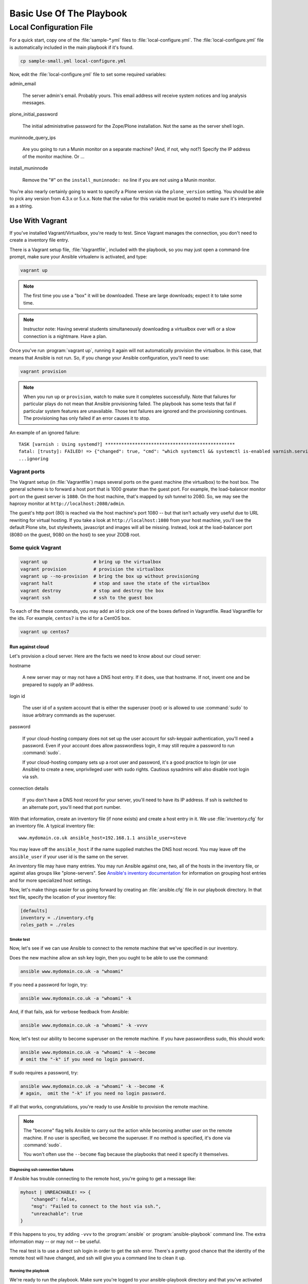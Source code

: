 =========================
Basic Use Of The Playbook
=========================

Local Configuration File
========================

For a quick start, copy one of the :file:`sample-*.yml` files to :file:`local-configure.yml`.
The :file:`local-configure.yml` file is automatically included in the main playbook if it's found.

.. code-block:: shell-session

    cp sample-small.yml local-configure.yml

Now, edit the :file:`local-configure.yml` file to set some required variables:

admin_email

    The server admin's email.
    Probably yours.
    This email address will receive system notices and log analysis messages.

plone_initial_password

    The initial administrative password for the Zope/Plone installation.
    Not the same as the server shell login.

muninnode_query_ips

    Are you going to run a Munin monitor on a separate machine?
    (And, if not, why not?)
    Specify the IP address of the monitor machine.
    Or ...

install_muninnode

    Remove the "#" on the ``install_muninnode: no`` line if you are not using a Munin monitor.

You're also nearly certainly going to want to specify a Plone version via the ``plone_version`` setting.
You should be able to pick any version from 4.3.x or 5.x.x.
Note that the value for this variable must be quoted to make sure it's interpreted as a string.

Use With Vagrant
----------------

If you've installed Vagrant/Virtualbox, you're ready to test.
Since Vagrant manages the connection, you don't need to create a inventory file entry.

There is a Vagrant setup file, :file:`Vagrantfile`, included with the playbook, so you may just open a command-line prompt, make sure your Ansible virtualenv is activated, and type:

.. code-block:: shell-session

    vagrant up

.. note::

    The first time you use a "box" it will be downloaded.
    These are large downloads; expect it to take some time.

.. note::

    Instructor note:
    Having several students simultaneously downloading a virtualbox over wifi or a slow connection is a nightmare.
    Have a plan.

Once you've run :program:`vagrant up`, running it again will not automatically provision the virtualbox.
In this case, that means that Ansible is not run.
So, if you change your Ansible configuration, you'll need to use:

.. code-block:: shell-session

    vagrant provision

.. note::

    When you run ``up`` or ``provision``, watch to make sure it completes successfully.
    Note that failures for particular plays do not mean that Ansible provisioning failed.
    The playbook has some tests that fail if particular system features are unavailable.
    Those test failures are ignored and the provisioning continues.
    The provisioning has only failed if an error causes it to stop.

An example of an ignored failure::

    TASK [varnish : Using systemd?] ************************************************
    fatal: [trusty]: FAILED! => {"changed": true, "cmd": "which systemctl && systemctl is-enabled varnish.service", "delta": "0:00:00.002085", "end": "2016-09-14 17:50:06.385887", "failed": true, "rc": 1, "start": "2016-09-14 17:50:06.383802", "stderr": "", "stdout": "", "stdout_lines": [], "warnings": []}
    ...ignoring


Vagrant ports
!!!!!!!!!!!!!

The Vagrant setup (in :file:`Vagrantfile`) maps several ports on the guest machine (the virtualbox) to the host box.
The general scheme is to forward a host port that is 1000 greater than the guest port.
For example, the load-balancer monitor port on the guest server is ``1080``.
On the host machine, that's mapped by ssh tunnel to 2080.
So, we may see the haproxy monitor at ``http://localhost:2080/admin``.

The guest's http port (80) is reached via the host machine's port 1080 --
but that isn't actually very useful due to URL rewriting for virtual hosting.
If you take a look at ``http://localhost:1080`` from your host machine, you'll see the default Plone site, but stylesheets, javascript and images will all be missing.
Instead, look at the load-balancer port (8080 on the guest, 9080 on the host) to see your ZODB root.

Some quick Vagrant
!!!!!!!!!!!!!!!!!!

.. code-block:: shell-session

    vagrant up                 # bring up the virtualbox
    vagrant provision          # provision the virtualbox
    vagrant up --no-provision  # bring the box up without provisioning
    vagrant halt               # stop and save the state of the virtualbox
    vagrant destroy            # stop and destroy the box
    vagrant ssh                # ssh to the guest box

To each of the these commands, you may add an id to pick one of the boxes defined in Vagrantfile.
Read Vagrantfile for the ids.
For example, ``centos7`` is the id for a CentOS box.

.. code-block:: shell-session

    vagrant up centos7

Run against cloud
:::::::::::::::::

Let's provision a cloud server.
Here are the facts we need to know about our cloud server:

hostname

    A new server may or may not have a DNS host entry.
    If it does, use that hostname.
    If not, invent one and be prepared to supply an IP address.

login id

    The user id of a system account that is either the superuser (root) or is allowed to use :command:`sudo` to issue arbitrary commands as the superuser.

password

    If your cloud-hosting company does not set up the user account for ssh-keypair authentication, you'll need a password.
    Even if your account does allow passwordless login, it may still require a password to run :command:`sudo`.

    If your cloud-hosting company sets up a root user and password, it's a good practice to login (or use Ansible) to create a new, unprivileged user with sudo rights.
    Cautious sysadmins will also disable root login via ssh.

connection details

    If you don't have a DNS host record for your server, you'll need to have its IP address.
    If ssh is switched to an alternate port, you'll need that port number.

With that information, create an inventory file (if none exists) and create a host entry in it.
We use :file:`inventory.cfg` for an inventory file.
A typical inventory file::

    www.mydomain.co.uk ansible_host=192.168.1.1 ansible_user=steve

You may leave off the ``ansible_host`` if the name supplied matches the DNS host record.
You may leave off the ``ansible_user`` if your user id is the same on the server.

An inventory file may have many entries.
You may run Ansible against one, two, all of the hosts in the inventory file, or against alias groups like "plone-servers".
See `Ansible's inventory documentation <http://docs.ansible.com/ansible/intro_inventory.html>`_ for information on grouping host entries and for more specialized host settings.

Now, let's make things easier for us going forward by creating an :file:`ansible.cfg` file in our playbook directory.
In that text file, specify the location of your inventory file:

.. code-block:: cfg

    [defaults]
    inventory = ./inventory.cfg
    roles_path = ./roles

Smoke test
``````````

Now, let's see if we can use Ansible to connect to the remote machine that we've specified in our inventory.

Does the new machine allow an ssh key login, then you ought to be able to use the command:

.. code-block:: shell-session

    ansible www.mydomain.co.uk -a "whoami"

If you need a password for login, try:

.. code-block:: shell-session

    ansible www.mydomain.co.uk -a "whoami" -k

And, if that fails, ask for verbose feedback from Ansible:

.. code-block:: shell-session

    ansible www.mydomain.co.uk -a "whoami" -k -vvvv

Now, let's test our ability to become superuser on the remote machine.
If you have passwordless sudo, this should work:

.. code-block:: shell-session

    ansible www.mydomain.co.uk -a "whoami" -k --become
    # omit the "-k" if you need no login password.

If sudo requires a password, try:

.. code-block:: shell-session

    ansible www.mydomain.co.uk -a "whoami" -k --become -K
    # again,  omit the "-k" if you need no login password.

If all that works, congratulations, you're ready to use Ansible to provision the remote machine.

.. note::

    The "become" flag tells Ansible to carry out the action while becoming another user on the remote machine.
    If no user is specified, we become the superuser.
    If no method is specified, it's done via :command:`sudo`.

    You won't often use the ``--become`` flag because the playbooks that need it specify it themselves.

Diagnosing ssh connection failures
``````````````````````````````````

If Ansible has trouble connecting to the remote host, you're going to get a message like:

.. code-block:: ruby

    myhost | UNREACHABLE! => {
        "changed": false,
        "msg": "Failed to connect to the host via ssh.",
        "unreachable": true
    }

If this happens to you, try adding ``-vvv`` to the :program:`ansible` or :program:`ansible-playbook` command line.
The extra information may -- or may not -- be useful.

The real test is to use a direct ssh login in order to get the ssh error.
There's a pretty good chance that the identity of the remote host will have changed, and ssh will give you a command line to clean it up.

Running the playbook
````````````````````

We're ready to run the playbook.
Make sure you're logged to your ansible-playbook directory and that you've activated the Python virtualenv that includes Ansible.

If you're targetting all the hosts in your inventory, running the playbook may be as easy as:

.. code-block:: shell-session

    ansible-playbook playbook.yml

If you need a password for ssh login, add ``-k``.

If you need a password for sudo, add ``-K``.

If you need a password for both, add "-k -K".

If you want to target a particular host in your inventory, add ``--limit=hostname``. Note that the ``--limit`` parameter is a search term; all hostnames matching the parameter will run.

.. note::

    As with Vagrant, check the last message to make sure it completes successfully.
    When first provisioning a server, timeout errors are more likely.
    If you have a timeout, just run the playbook again.
    Note that failures for particular plays do not mean that Ansible provisioning failed.

Firewalling
```````````

Running the Plone playbook does not set up server firewalling.
That's handled via a separate playbook, included with the kit.
We've separated the functions because many sysadmins will wish to handle firewalling themselves.

If you wish to use our firewall playbook, just use the command:

.. code-block:: shell-session

    ansible-playbook firewall.yml

:file:`firewall.yml` is just a dispatcher.
Actual firewall code is in the :file:`firewalls` subdirectory and is platform-specific.
``ufw`` is used for the Debian-family; ``firewalld``

The general firewall strategy is to block everything but the ports for ssh, http, https and munin-node.
The munin-node port is restricted to the monitor IP you specify.

.. note::

    This strategy assumes that you're going to use ssh tunnelling if you need to connect to other ports.

